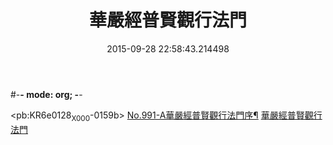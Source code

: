 #-*- mode: org; -*-
#+DATE: 2015-09-28 22:58:43.214498
#+TITLE: 華嚴經普賢觀行法門
#+PROPERTY: CBETA_ID X58n0991
#+PROPERTY: ID KR6e0128
#+PROPERTY: SOURCE 卍 Xuzangjing Vol. 58, No. 991
#+PROPERTY: VOL 58
#+PROPERTY: BASEEDITION X
#+PROPERTY: WITNESS CBETA

<pb:KR6e0128_X_000-0159b>
[[file:KR6e0128_001.txt::001-0159b1][No.991-A華嚴經普賢觀行法門序¶]]
[[file:KR6e0128_001.txt::001-0159b10][華嚴經普賢觀行法門]]
